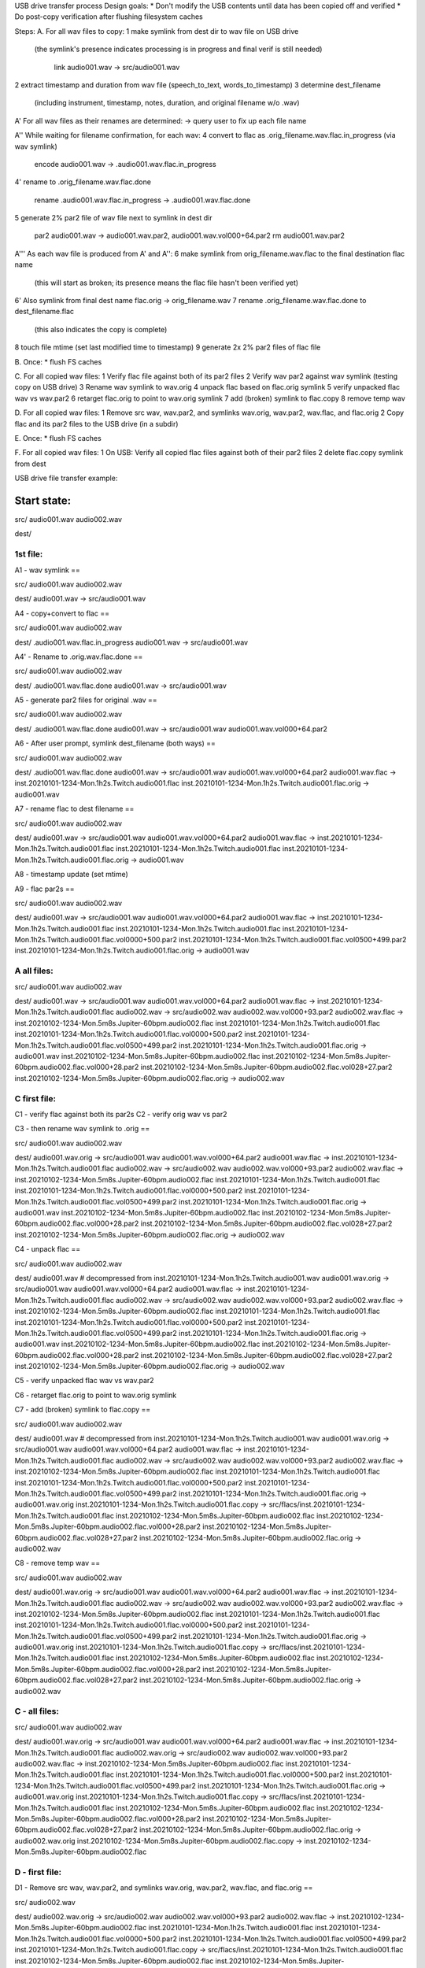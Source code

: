 USB drive transfer process
Design goals:
* Don't modify the USB contents until data has been copied off and verified
* Do post-copy verification after flushing filesystem caches

Steps:
A. For all wav files to copy:
1 make symlink from dest dir to wav file on USB drive
  (the symlink's presence indicates processing is in progress and final
  verif is still needed)

    link audio001.wav -> src/audio001.wav

2 extract timestamp and duration from wav file (speech_to_text, words_to_timestamp)
3 determine dest_filename
  (including instrument, timestamp, notes, duration, and original filename w/o .wav)

A' For all wav files as their renames are determined:
-> query user to fix up each file name

A'' While waiting for filename confirmation, for each wav:
4 convert to flac as .orig_filename.wav.flac.in_progress (via wav symlink)

    encode audio001.wav -> .audio001.wav.flac.in_progress

4' rename to .orig_filename.wav.flac.done

    rename .audio001.wav.flac.in_progress -> .audio001.wav.flac.done

5 generate 2% par2 file of wav file next to symlink in dest dir

    par2 audio001.wav -> audio001.wav.par2, audio001.wav.vol000+64.par2
    rm audio001.wav.par2

A''' As each wav file is produced from A' and A'':
6 make symlink from orig_filename.wav.flac to the final destination flac name
  (this will start as broken; its presence means the flac file hasn't been
  verified yet)
6' Also symlink from final dest name flac.orig -> orig_filename.wav
7 rename .orig_filename.wav.flac.done to dest_filename.flac
  (this also indicates the copy is complete)
8 touch file mtime (set last modified time to timestamp)
9 generate 2x 2% par2 files of flac file

B. Once:
* flush FS caches

C. For all copied wav files:
1 Verify flac file against both of its par2 files
2 Verify wav par2 against wav symlink (testing copy on USB drive)
3 Rename wav symlink to wav.orig
4 unpack flac based on flac.orig symlink
5 verify unpacked flac wav vs wav.par2
6 retarget flac.orig to point to wav.orig symlink
7 add (broken) symlink to flac.copy
8 remove temp wav

D. For all copied wav files:
1 Remove src wav, wav.par2, and symlinks wav.orig, wav.par2, wav.flac, and flac.orig 
2 Copy flac and its par2 files to the USB drive (in a subdir)

E. Once:
* flush FS caches

F. For all copied wav files:
1 On USB: Verify all copied flac files against both of their par2 files
2 delete flac.copy symlink from dest



USB drive file transfer example:

Start state:
============

src/
audio001.wav
audio002.wav

dest/


1st file:
---------

A1 - wav symlink
==

src/
audio001.wav
audio002.wav

dest/
audio001.wav -> src/audio001.wav


A4 - copy+convert to flac
==

src/
audio001.wav
audio002.wav

dest/
.audio001.wav.flac.in_progress
audio001.wav -> src/audio001.wav


A4' - Rename to .orig.wav.flac.done
==

src/
audio001.wav
audio002.wav

dest/
.audio001.wav.flac.done
audio001.wav -> src/audio001.wav


A5 - generate par2 files for original .wav
==

src/
audio001.wav
audio002.wav

dest/
.audio001.wav.flac.done
audio001.wav -> src/audio001.wav
audio001.wav.vol000+64.par2


A6 - After user prompt, symlink dest_filename (both ways)
==

src/
audio001.wav
audio002.wav

dest/
.audio001.wav.flac.done
audio001.wav -> src/audio001.wav
audio001.wav.vol000+64.par2
audio001.wav.flac -> inst.20210101-1234-Mon.1h2s.Twitch.audio001.flac
inst.20210101-1234-Mon.1h2s.Twitch.audio001.flac.orig -> audio001.wav


A7 - rename flac to dest filename
==

src/
audio001.wav
audio002.wav

dest/
audio001.wav -> src/audio001.wav
audio001.wav.vol000+64.par2
audio001.wav.flac -> inst.20210101-1234-Mon.1h2s.Twitch.audio001.flac
inst.20210101-1234-Mon.1h2s.Twitch.audio001.flac
inst.20210101-1234-Mon.1h2s.Twitch.audio001.flac.orig -> audio001.wav


A8 - timestamp update (set mtime)

A9 - flac par2s
==

src/
audio001.wav
audio002.wav

dest/
audio001.wav -> src/audio001.wav
audio001.wav.vol000+64.par2
audio001.wav.flac -> inst.20210101-1234-Mon.1h2s.Twitch.audio001.flac
inst.20210101-1234-Mon.1h2s.Twitch.audio001.flac
inst.20210101-1234-Mon.1h2s.Twitch.audio001.flac.vol0000+500.par2
inst.20210101-1234-Mon.1h2s.Twitch.audio001.flac.vol0500+499.par2
inst.20210101-1234-Mon.1h2s.Twitch.audio001.flac.orig -> audio001.wav


A all files:
------------

src/
audio001.wav
audio002.wav

dest/
audio001.wav -> src/audio001.wav
audio001.wav.vol000+64.par2
audio001.wav.flac -> inst.20210101-1234-Mon.1h2s.Twitch.audio001.flac
audio002.wav -> src/audio002.wav
audio002.wav.vol000+93.par2
audio002.wav.flac -> inst.20210102-1234-Mon.5m8s.Jupiter-60bpm.audio002.flac
inst.20210101-1234-Mon.1h2s.Twitch.audio001.flac
inst.20210101-1234-Mon.1h2s.Twitch.audio001.flac.vol0000+500.par2
inst.20210101-1234-Mon.1h2s.Twitch.audio001.flac.vol0500+499.par2
inst.20210101-1234-Mon.1h2s.Twitch.audio001.flac.orig -> audio001.wav
inst.20210102-1234-Mon.5m8s.Jupiter-60bpm.audio002.flac
inst.20210102-1234-Mon.5m8s.Jupiter-60bpm.audio002.flac.vol000+28.par2
inst.20210102-1234-Mon.5m8s.Jupiter-60bpm.audio002.flac.vol028+27.par2
inst.20210102-1234-Mon.5m8s.Jupiter-60bpm.audio002.flac.orig -> audio002.wav


C first file:
-------------

C1 - verify flac against both its par2s
C2 - verify orig wav vs par2

C3 - then rename wav symlink to .orig
==

src/
audio001.wav
audio002.wav

dest/
audio001.wav.orig -> src/audio001.wav
audio001.wav.vol000+64.par2
audio001.wav.flac -> inst.20210101-1234-Mon.1h2s.Twitch.audio001.flac
audio002.wav -> src/audio002.wav
audio002.wav.vol000+93.par2
audio002.wav.flac -> inst.20210102-1234-Mon.5m8s.Jupiter-60bpm.audio002.flac
inst.20210101-1234-Mon.1h2s.Twitch.audio001.flac
inst.20210101-1234-Mon.1h2s.Twitch.audio001.flac.vol0000+500.par2
inst.20210101-1234-Mon.1h2s.Twitch.audio001.flac.vol0500+499.par2
inst.20210101-1234-Mon.1h2s.Twitch.audio001.flac.orig -> audio001.wav
inst.20210102-1234-Mon.5m8s.Jupiter-60bpm.audio002.flac
inst.20210102-1234-Mon.5m8s.Jupiter-60bpm.audio002.flac.vol000+28.par2
inst.20210102-1234-Mon.5m8s.Jupiter-60bpm.audio002.flac.vol028+27.par2
inst.20210102-1234-Mon.5m8s.Jupiter-60bpm.audio002.flac.orig -> audio002.wav


C4 - unpack flac
==

src/
audio001.wav
audio002.wav

dest/
audio001.wav  # decompressed from inst.20210101-1234-Mon.1h2s.Twitch.audio001.wav
audio001.wav.orig -> src/audio001.wav
audio001.wav.vol000+64.par2
audio001.wav.flac -> inst.20210101-1234-Mon.1h2s.Twitch.audio001.flac
audio002.wav -> src/audio002.wav
audio002.wav.vol000+93.par2
audio002.wav.flac -> inst.20210102-1234-Mon.5m8s.Jupiter-60bpm.audio002.flac
inst.20210101-1234-Mon.1h2s.Twitch.audio001.flac
inst.20210101-1234-Mon.1h2s.Twitch.audio001.flac.vol0000+500.par2
inst.20210101-1234-Mon.1h2s.Twitch.audio001.flac.vol0500+499.par2
inst.20210101-1234-Mon.1h2s.Twitch.audio001.flac.orig -> audio001.wav
inst.20210102-1234-Mon.5m8s.Jupiter-60bpm.audio002.flac
inst.20210102-1234-Mon.5m8s.Jupiter-60bpm.audio002.flac.vol000+28.par2
inst.20210102-1234-Mon.5m8s.Jupiter-60bpm.audio002.flac.vol028+27.par2
inst.20210102-1234-Mon.5m8s.Jupiter-60bpm.audio002.flac.orig -> audio002.wav

C5 - verify unpacked flac wav vs wav.par2

C6 - retarget flac.orig to point to wav.orig symlink

C7 - add (broken) symlink to flac.copy
==

src/
audio001.wav
audio002.wav

dest/
audio001.wav  # decompressed from inst.20210101-1234-Mon.1h2s.Twitch.audio001.wav
audio001.wav.orig -> src/audio001.wav
audio001.wav.vol000+64.par2
audio001.wav.flac -> inst.20210101-1234-Mon.1h2s.Twitch.audio001.flac
audio002.wav -> src/audio002.wav
audio002.wav.vol000+93.par2
audio002.wav.flac -> inst.20210102-1234-Mon.5m8s.Jupiter-60bpm.audio002.flac
inst.20210101-1234-Mon.1h2s.Twitch.audio001.flac
inst.20210101-1234-Mon.1h2s.Twitch.audio001.flac.vol0000+500.par2
inst.20210101-1234-Mon.1h2s.Twitch.audio001.flac.vol0500+499.par2
inst.20210101-1234-Mon.1h2s.Twitch.audio001.flac.orig -> audio001.wav.orig
inst.20210101-1234-Mon.1h2s.Twitch.audio001.flac.copy -> src/flacs/inst.20210101-1234-Mon.1h2s.Twitch.audio001.flac
inst.20210102-1234-Mon.5m8s.Jupiter-60bpm.audio002.flac
inst.20210102-1234-Mon.5m8s.Jupiter-60bpm.audio002.flac.vol000+28.par2
inst.20210102-1234-Mon.5m8s.Jupiter-60bpm.audio002.flac.vol028+27.par2
inst.20210102-1234-Mon.5m8s.Jupiter-60bpm.audio002.flac.orig -> audio002.wav


C8 - remove temp wav
==

src/
audio001.wav
audio002.wav

dest/
audio001.wav.orig -> src/audio001.wav
audio001.wav.vol000+64.par2
audio001.wav.flac -> inst.20210101-1234-Mon.1h2s.Twitch.audio001.flac
audio002.wav -> src/audio002.wav
audio002.wav.vol000+93.par2
audio002.wav.flac -> inst.20210102-1234-Mon.5m8s.Jupiter-60bpm.audio002.flac
inst.20210101-1234-Mon.1h2s.Twitch.audio001.flac
inst.20210101-1234-Mon.1h2s.Twitch.audio001.flac.vol0000+500.par2
inst.20210101-1234-Mon.1h2s.Twitch.audio001.flac.vol0500+499.par2
inst.20210101-1234-Mon.1h2s.Twitch.audio001.flac.orig -> audio001.wav.orig
inst.20210101-1234-Mon.1h2s.Twitch.audio001.flac.copy -> src/flacs/inst.20210101-1234-Mon.1h2s.Twitch.audio001.flac
inst.20210102-1234-Mon.5m8s.Jupiter-60bpm.audio002.flac
inst.20210102-1234-Mon.5m8s.Jupiter-60bpm.audio002.flac.vol000+28.par2
inst.20210102-1234-Mon.5m8s.Jupiter-60bpm.audio002.flac.vol028+27.par2
inst.20210102-1234-Mon.5m8s.Jupiter-60bpm.audio002.flac.orig -> audio002.wav


C - all files:
--------------

src/
audio001.wav
audio002.wav

dest/
audio001.wav.orig -> src/audio001.wav
audio001.wav.vol000+64.par2
audio001.wav.flac -> inst.20210101-1234-Mon.1h2s.Twitch.audio001.flac
audio002.wav.orig -> src/audio002.wav
audio002.wav.vol000+93.par2
audio002.wav.flac -> inst.20210102-1234-Mon.5m8s.Jupiter-60bpm.audio002.flac
inst.20210101-1234-Mon.1h2s.Twitch.audio001.flac
inst.20210101-1234-Mon.1h2s.Twitch.audio001.flac.vol0000+500.par2
inst.20210101-1234-Mon.1h2s.Twitch.audio001.flac.vol0500+499.par2
inst.20210101-1234-Mon.1h2s.Twitch.audio001.flac.orig -> audio001.wav.orig
inst.20210101-1234-Mon.1h2s.Twitch.audio001.flac.copy -> src/flacs/inst.20210101-1234-Mon.1h2s.Twitch.audio001.flac
inst.20210102-1234-Mon.5m8s.Jupiter-60bpm.audio002.flac
inst.20210102-1234-Mon.5m8s.Jupiter-60bpm.audio002.flac.vol000+28.par2
inst.20210102-1234-Mon.5m8s.Jupiter-60bpm.audio002.flac.vol028+27.par2
inst.20210102-1234-Mon.5m8s.Jupiter-60bpm.audio002.flac.orig -> audio002.wav.orig
inst.20210102-1234-Mon.5m8s.Jupiter-60bpm.audio002.flac.copy -> inst.20210102-1234-Mon.5m8s.Jupiter-60bpm.audio002.flac


D - first file:
---------------

D1 - Remove src wav, wav.par2, and symlinks wav.orig, wav.par2, wav.flac, and flac.orig 
==

src/
audio002.wav

dest/
audio002.wav.orig -> src/audio002.wav
audio002.wav.vol000+93.par2
audio002.wav.flac -> inst.20210102-1234-Mon.5m8s.Jupiter-60bpm.audio002.flac
inst.20210101-1234-Mon.1h2s.Twitch.audio001.flac
inst.20210101-1234-Mon.1h2s.Twitch.audio001.flac.vol0000+500.par2
inst.20210101-1234-Mon.1h2s.Twitch.audio001.flac.vol0500+499.par2
inst.20210101-1234-Mon.1h2s.Twitch.audio001.flac.copy -> src/flacs/inst.20210101-1234-Mon.1h2s.Twitch.audio001.flac
inst.20210102-1234-Mon.5m8s.Jupiter-60bpm.audio002.flac
inst.20210102-1234-Mon.5m8s.Jupiter-60bpm.audio002.flac.vol000+28.par2
inst.20210102-1234-Mon.5m8s.Jupiter-60bpm.audio002.flac.vol028+27.par2
inst.20210102-1234-Mon.5m8s.Jupiter-60bpm.audio002.flac.orig -> audio002.wav.orig
inst.20210102-1234-Mon.5m8s.Jupiter-60bpm.audio002.flac.copy -> inst.20210102-1234-Mon.5m8s.Jupiter-60bpm.audio002.flac


D2 - copy flac and par2s
==

src/
audio002.wav

src/flacs
inst.20210101-1234-Mon.1h2s.Twitch.audio001.flac
inst.20210101-1234-Mon.1h2s.Twitch.audio001.flac.vol0000+500.par2
inst.20210101-1234-Mon.1h2s.Twitch.audio001.flac.vol0500+499.par2

dest/
audio002.wav.orig -> src/audio002.wav
audio002.wav.vol000+93.par2
audio002.wav.flac -> inst.20210102-1234-Mon.5m8s.Jupiter-60bpm.audio002.flac
inst.20210101-1234-Mon.1h2s.Twitch.audio001.flac
inst.20210101-1234-Mon.1h2s.Twitch.audio001.flac.vol0000+500.par2
inst.20210101-1234-Mon.1h2s.Twitch.audio001.flac.vol0500+499.par2
inst.20210101-1234-Mon.1h2s.Twitch.audio001.flac.copy -> src/flacs/inst.20210101-1234-Mon.1h2s.Twitch.audio001.flac
inst.20210102-1234-Mon.5m8s.Jupiter-60bpm.audio002.flac
inst.20210102-1234-Mon.5m8s.Jupiter-60bpm.audio002.flac.vol000+28.par2
inst.20210102-1234-Mon.5m8s.Jupiter-60bpm.audio002.flac.vol028+27.par2
inst.20210102-1234-Mon.5m8s.Jupiter-60bpm.audio002.flac.orig -> audio002.wav.orig
inst.20210102-1234-Mon.5m8s.Jupiter-60bpm.audio002.flac.copy -> inst.20210102-1234-Mon.5m8s.Jupiter-60bpm.audio002.flac


D - all files:
--------------

src/

src/flacs
inst.20210101-1234-Mon.1h2s.Twitch.audio001.flac
inst.20210101-1234-Mon.1h2s.Twitch.audio001.flac.vol0000+500.par2
inst.20210101-1234-Mon.1h2s.Twitch.audio001.flac.vol0500+499.par2
inst.20210102-1234-Mon.5m8s.Jupiter-60bpm.audio002.flac
inst.20210102-1234-Mon.5m8s.Jupiter-60bpm.audio002.flac.vol000+28.par2
inst.20210102-1234-Mon.5m8s.Jupiter-60bpm.audio002.flac.vol028+27.par2

dest/
inst.20210101-1234-Mon.1h2s.Twitch.audio001.flac
inst.20210101-1234-Mon.1h2s.Twitch.audio001.flac.vol0000+500.par2
inst.20210101-1234-Mon.1h2s.Twitch.audio001.flac.vol0500+499.par2
inst.20210101-1234-Mon.1h2s.Twitch.audio001.flac.copy -> src/flacs/inst.20210101-1234-Mon.1h2s.Twitch.audio001.flac
inst.20210102-1234-Mon.5m8s.Jupiter-60bpm.audio002.flac
inst.20210102-1234-Mon.5m8s.Jupiter-60bpm.audio002.flac.vol000+28.par2
inst.20210102-1234-Mon.5m8s.Jupiter-60bpm.audio002.flac.vol028+27.par2
inst.20210102-1234-Mon.5m8s.Jupiter-60bpm.audio002.flac.copy -> inst.20210102-1234-Mon.5m8s.Jupiter-60bpm.audio002.flac


F - one file:
-------------

F1 - verify flacs on USB

F2 - delete symlinks
==

src/

src/flacs
inst.20210101-1234-Mon.1h2s.Twitch.audio001.flac
inst.20210101-1234-Mon.1h2s.Twitch.audio001.flac.vol0000+500.par2
inst.20210101-1234-Mon.1h2s.Twitch.audio001.flac.vol0500+499.par2
inst.20210102-1234-Mon.5m8s.Jupiter-60bpm.audio002.flac
inst.20210102-1234-Mon.5m8s.Jupiter-60bpm.audio002.flac.vol000+28.par2
inst.20210102-1234-Mon.5m8s.Jupiter-60bpm.audio002.flac.vol028+27.par2

dest/
inst.20210101-1234-Mon.1h2s.Twitch.audio001.flac
inst.20210101-1234-Mon.1h2s.Twitch.audio001.flac.vol0000+500.par2
inst.20210101-1234-Mon.1h2s.Twitch.audio001.flac.vol0500+499.par2
inst.20210102-1234-Mon.5m8s.Jupiter-60bpm.audio002.flac
inst.20210102-1234-Mon.5m8s.Jupiter-60bpm.audio002.flac.vol000+28.par2
inst.20210102-1234-Mon.5m8s.Jupiter-60bpm.audio002.flac.vol028+27.par2
inst.20210102-1234-Mon.5m8s.Jupiter-60bpm.audio002.flac.copy -> inst.20210102-1234-Mon.5m8s.Jupiter-60bpm.audio002.flac


F - all files:
--------------

src/

src/flacs
inst.20210101-1234-Mon.1h2s.Twitch.audio001.flac
inst.20210101-1234-Mon.1h2s.Twitch.audio001.flac.vol0000+500.par2
inst.20210101-1234-Mon.1h2s.Twitch.audio001.flac.vol0500+499.par2
inst.20210102-1234-Mon.5m8s.Jupiter-60bpm.audio002.flac
inst.20210102-1234-Mon.5m8s.Jupiter-60bpm.audio002.flac.vol000+28.par2
inst.20210102-1234-Mon.5m8s.Jupiter-60bpm.audio002.flac.vol028+27.par2

dest/
inst.20210101-1234-Mon.1h2s.Twitch.audio001.flac
inst.20210101-1234-Mon.1h2s.Twitch.audio001.flac.vol0000+500.par2
inst.20210101-1234-Mon.1h2s.Twitch.audio001.flac.vol0500+499.par2
inst.20210102-1234-Mon.5m8s.Jupiter-60bpm.audio002.flac
inst.20210102-1234-Mon.5m8s.Jupiter-60bpm.audio002.flac.vol000+28.par2
inst.20210102-1234-Mon.5m8s.Jupiter-60bpm.audio002.flac.vol028+27.par2
